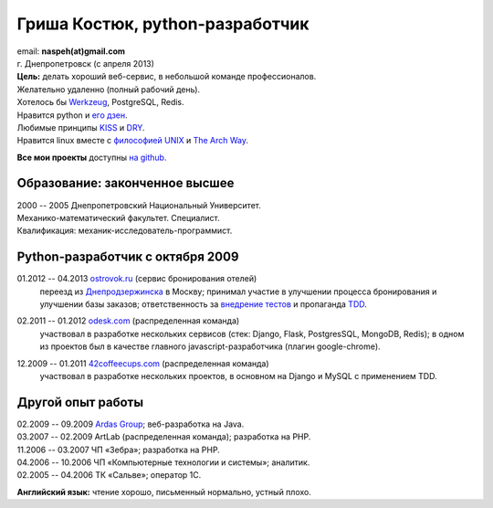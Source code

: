 Гриша Костюк, python-разработчик
--------------------------------
.. image:: /naspeh/_img/ava200.jpg
  :align: right

| email: **naspeh(at)gmail.com**
| г. Днепропетровск (с апреля 2013)

| **Цель:** делать хороший веб-сервис, в небольшой команде профессионалов.
| Желательно удаленно (полный рабочий день).
| Хотелось бы Werkzeug__, PostgreSQL, Redis.

__ http://werkzeug.pocoo.org/


| Нравится python и `его дзен`__.
| Любимые принципы KISS__ и DRY__.
| Нравится linux вместе с `философией UNIX`__ и `The Arch Way`__.

__ http://www.python.org/dev/peps/pep-0020/
__ http://en.wikipedia.org/wiki/KISS_principle
__ http://en.wikipedia.org/wiki/Don%27t_repeat_yourself
__ http://ru.wikipedia.org/wiki/Философия_UNIX
__ https://wiki.archlinux.org/index.php/The_Arch_Way

**Все мои проекты** доступны `на github.`__

__ https://github.com/naspeh/

Образование: законченное высшее
===============================
| 2000 -- 2005 Днепропетровский Национальный Университет.
| Механико-математический факультет. Специалист.
| Квалификация: механик-исследователь-программист.

Python-разработчик с октября 2009
=================================
01.2012 -- 04.2013 `ostrovok.ru`__ (сервис бронирования отелей)
  переезд из `Днепродзержинска`__ в Москву; принимал участие в улучшении процесса 
  бронирования и улучшении базы заказов; ответственность за `внедрение тестов`__ и 
  пропаганда TDD__.

__ http://ostrovok.ru
__ http://ru.wikipedia.org/wiki/Днепродзержинск
__ /post/django-tests-practical-tips/
__ http://ru.wikipedia.org/wiki/Разработка_через_тестирование

02.2011 -- 01.2012 `odesk.com`__ (распределенная команда)
  участвовал в разработке нескольких сервисов (стек: Django, Flask, PostgresSQL, MongoDB, 
  Redis); в одном из проектов был в качестве главного javascript-разработчика (плагин 
  google-chrome).

__ http://odesk.com

12.2009 -- 01.2011 `42coffeecups.com`__ (распределенная команда)
  участвовал в разработке нескольких проектов, в основном на Django и MySQL с применением 
  TDD.

__ http://42coffeecups.com

Другой опыт работы
==================
| 02.2009 -- 09.2009 `Ardas Group`__; веб-разработка на Java.
| 03.2007 -- 02.2009 ArtLab (распределенная команда); разработка на PHP.
| 11.2006 -- 03.2007 ЧП «Зебра»; разработка на PHP.
| 04.2006 -- 10.2006 ЧП «Компьютерные технологии и системы»; аналитик.
| 02.2005 -- 04.2006 ТК «Сальве»; оператор 1С.

__ http://www.ardas.dp.ua

**Английский язык:** чтение хорошо, письменный нормально, устный плохо.
